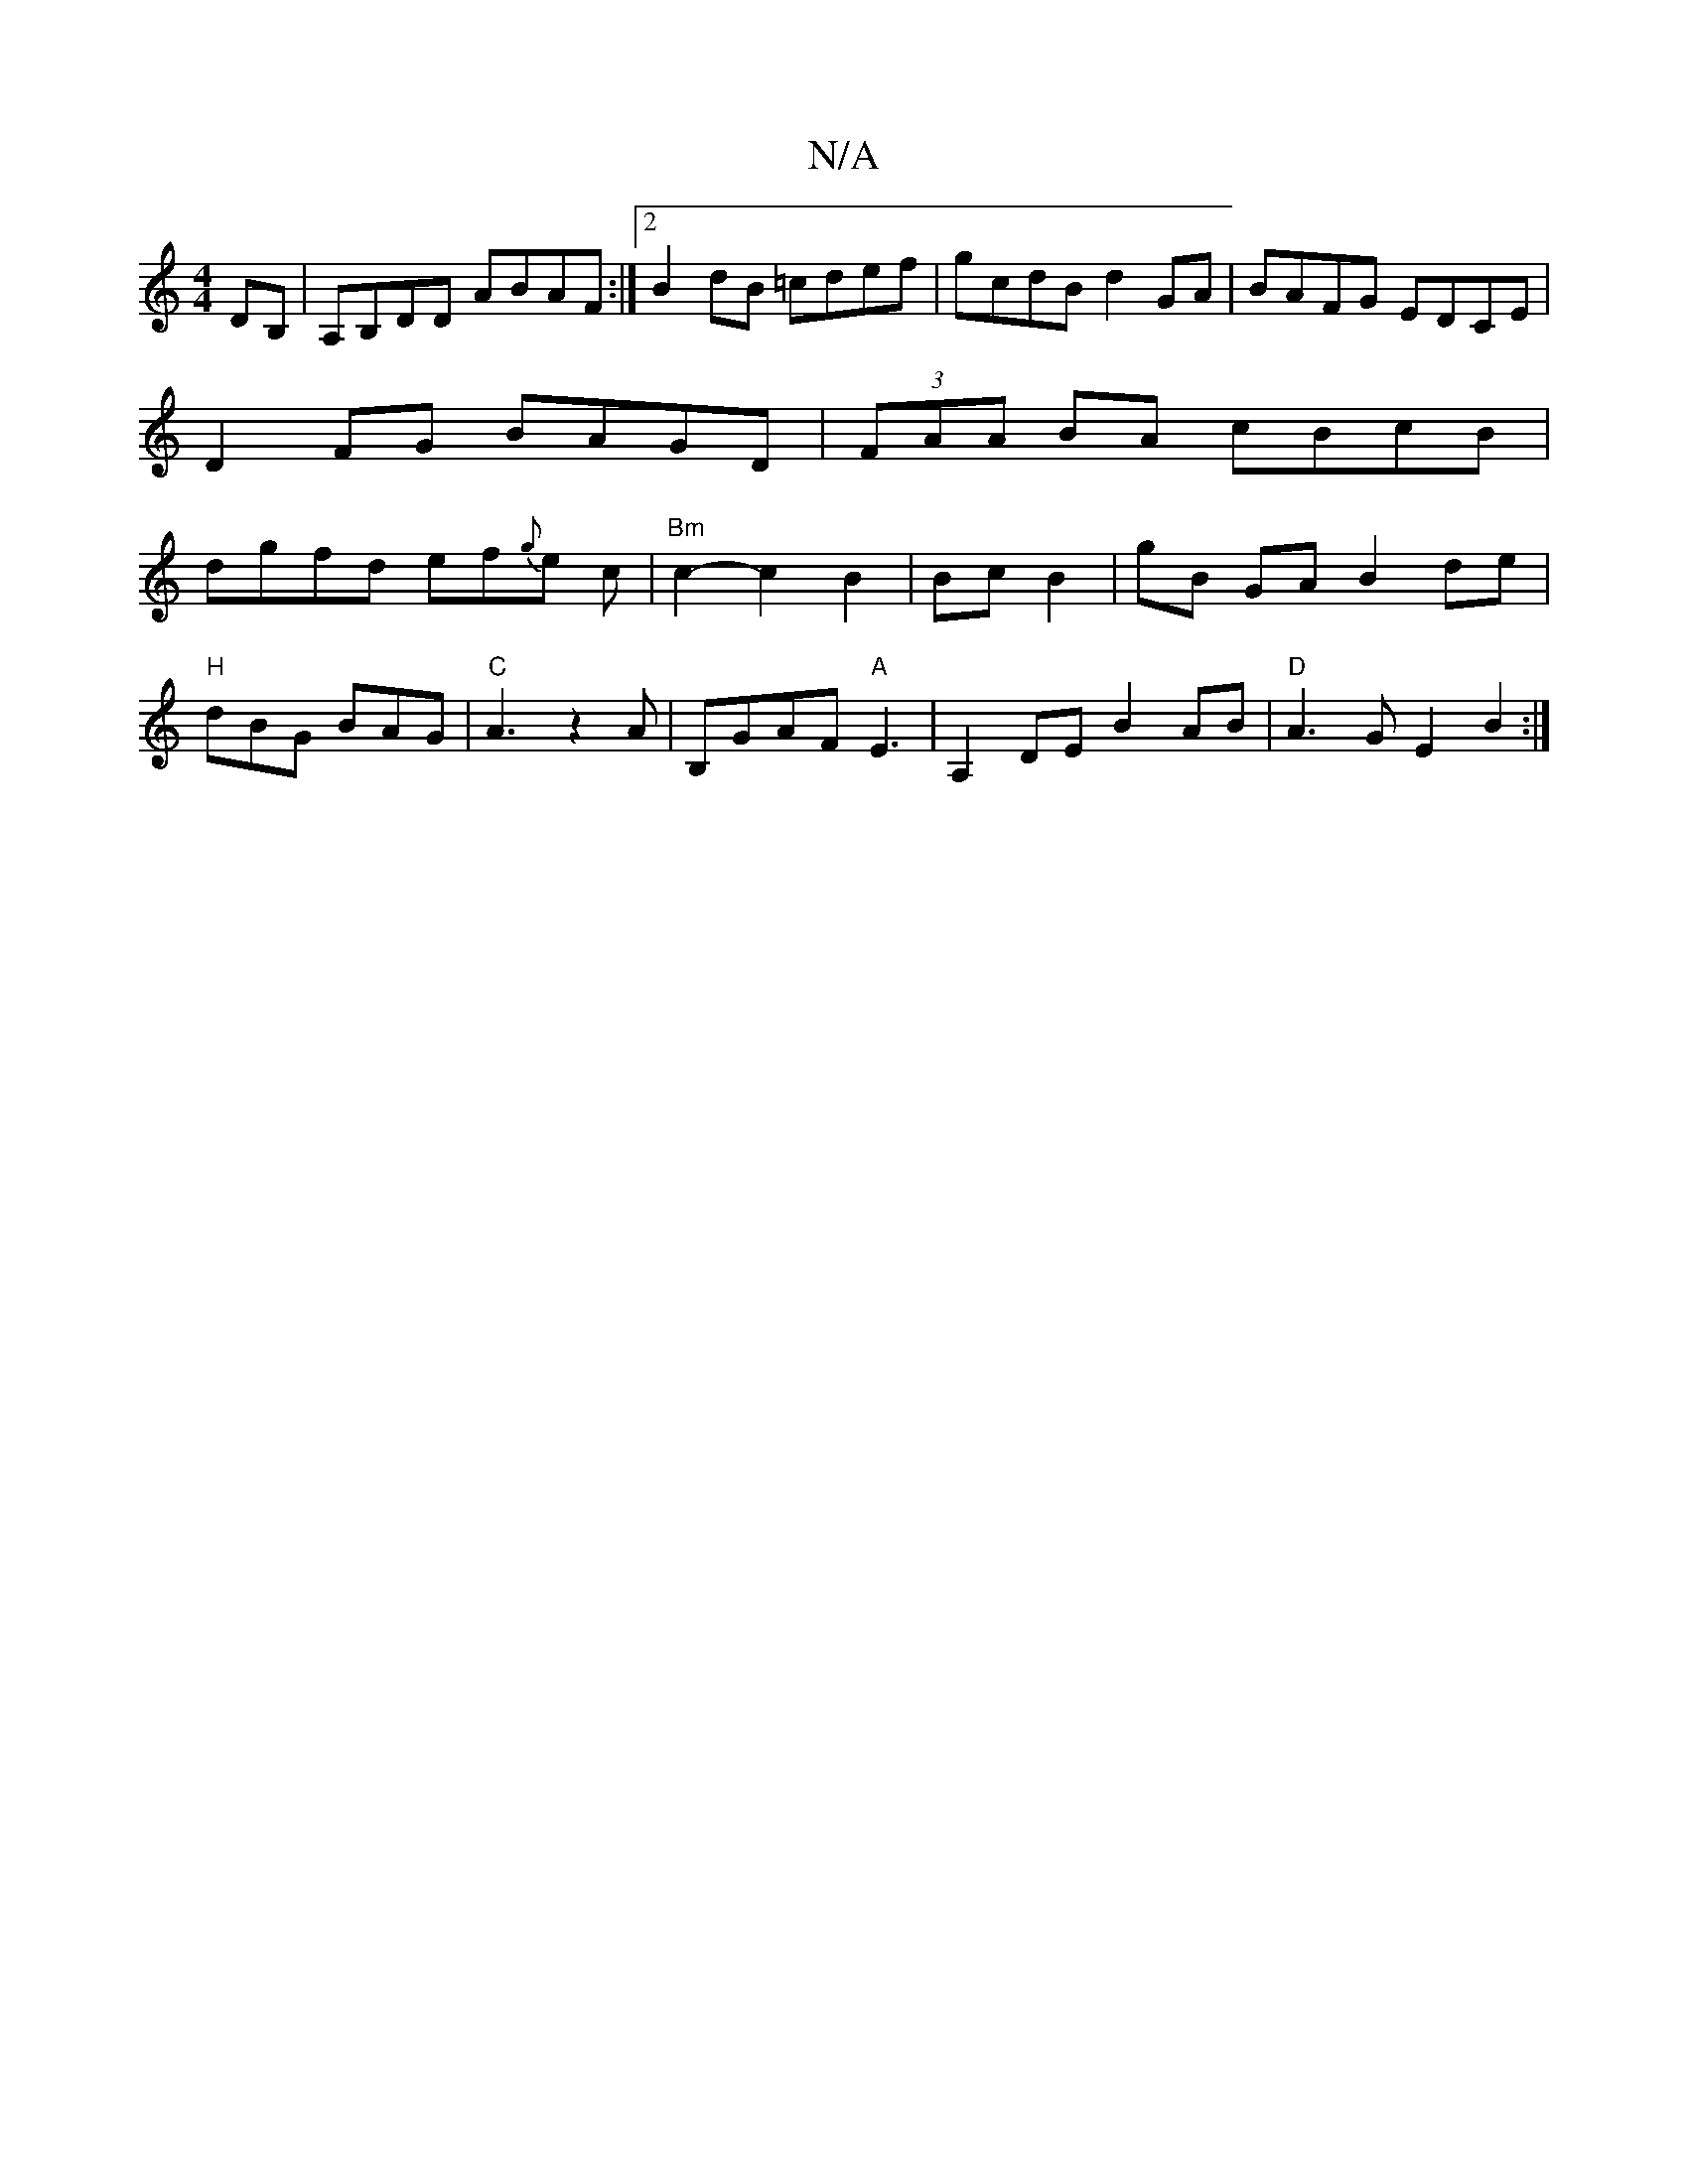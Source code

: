 X:1
T:N/A
M:4/4
R:N/A
K:Cmajor
 DB, | A,B,DD ABAF:|2 B2dB =cdef|gcdB d2GA|BAFG EDCE | D2FG BAGD |(3FAA BA cBcB |dgfd ef{g}e c | "Bm"c2-c2 B2 | BcB2|gB GA B2 de|
"H"dBG BAG | "C"A3 z2 A | B,GAF "A"E3- | A,2 DE B2 AB|"D" A3G E2B2 :|
